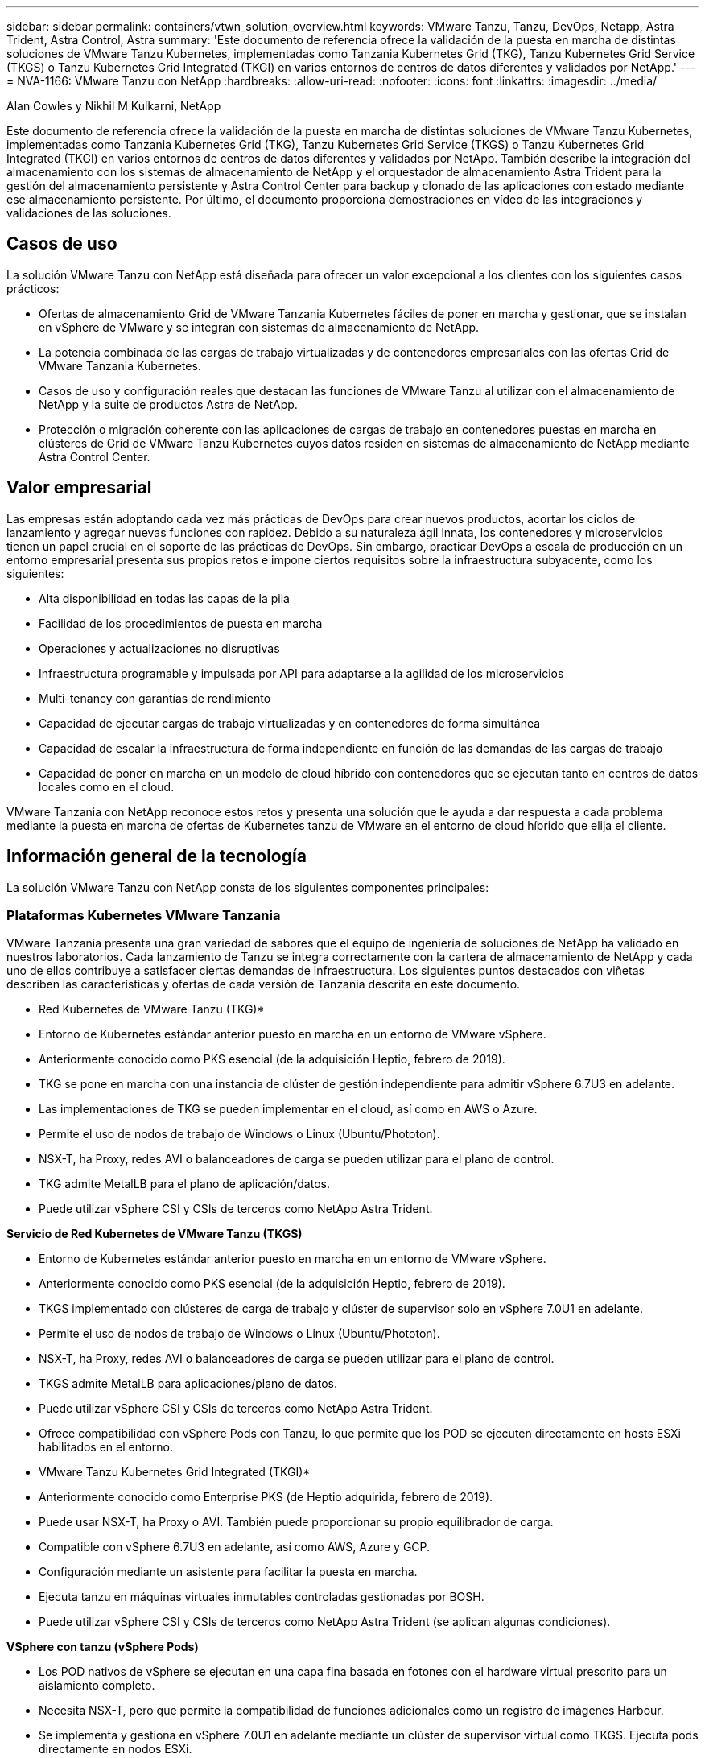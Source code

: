 ---
sidebar: sidebar 
permalink: containers/vtwn_solution_overview.html 
keywords: VMware Tanzu, Tanzu, DevOps, Netapp, Astra Trident, Astra Control, Astra 
summary: 'Este documento de referencia ofrece la validación de la puesta en marcha de distintas soluciones de VMware Tanzu Kubernetes, implementadas como Tanzania Kubernetes Grid (TKG), Tanzu Kubernetes Grid Service (TKGS) o Tanzu Kubernetes Grid Integrated (TKGI) en varios entornos de centros de datos diferentes y validados por NetApp.' 
---
= NVA-1166: VMware Tanzu con NetApp
:hardbreaks:
:allow-uri-read: 
:nofooter: 
:icons: font
:linkattrs: 
:imagesdir: ../media/


Alan Cowles y Nikhil M Kulkarni, NetApp

[role="lead"]
Este documento de referencia ofrece la validación de la puesta en marcha de distintas soluciones de VMware Tanzu Kubernetes, implementadas como Tanzania Kubernetes Grid (TKG), Tanzu Kubernetes Grid Service (TKGS) o Tanzu Kubernetes Grid Integrated (TKGI) en varios entornos de centros de datos diferentes y validados por NetApp. También describe la integración del almacenamiento con los sistemas de almacenamiento de NetApp y el orquestador de almacenamiento Astra Trident para la gestión del almacenamiento persistente y Astra Control Center para backup y clonado de las aplicaciones con estado mediante ese almacenamiento persistente. Por último, el documento proporciona demostraciones en vídeo de las integraciones y validaciones de las soluciones.



== Casos de uso

La solución VMware Tanzu con NetApp está diseñada para ofrecer un valor excepcional a los clientes con los siguientes casos prácticos:

* Ofertas de almacenamiento Grid de VMware Tanzania Kubernetes fáciles de poner en marcha y gestionar, que se instalan en vSphere de VMware y se integran con sistemas de almacenamiento de NetApp.
* La potencia combinada de las cargas de trabajo virtualizadas y de contenedores empresariales con las ofertas Grid de VMware Tanzania Kubernetes.
* Casos de uso y configuración reales que destacan las funciones de VMware Tanzu al utilizar con el almacenamiento de NetApp y la suite de productos Astra de NetApp.
* Protección o migración coherente con las aplicaciones de cargas de trabajo en contenedores puestas en marcha en clústeres de Grid de VMware Tanzu Kubernetes cuyos datos residen en sistemas de almacenamiento de NetApp mediante Astra Control Center.




== Valor empresarial

Las empresas están adoptando cada vez más prácticas de DevOps para crear nuevos productos, acortar los ciclos de lanzamiento y agregar nuevas funciones con rapidez. Debido a su naturaleza ágil innata, los contenedores y microservicios tienen un papel crucial en el soporte de las prácticas de DevOps. Sin embargo, practicar DevOps a escala de producción en un entorno empresarial presenta sus propios retos e impone ciertos requisitos sobre la infraestructura subyacente, como los siguientes:

* Alta disponibilidad en todas las capas de la pila
* Facilidad de los procedimientos de puesta en marcha
* Operaciones y actualizaciones no disruptivas
* Infraestructura programable y impulsada por API para adaptarse a la agilidad de los microservicios
* Multi-tenancy con garantías de rendimiento
* Capacidad de ejecutar cargas de trabajo virtualizadas y en contenedores de forma simultánea
* Capacidad de escalar la infraestructura de forma independiente en función de las demandas de las cargas de trabajo
* Capacidad de poner en marcha en un modelo de cloud híbrido con contenedores que se ejecutan tanto en centros de datos locales como en el cloud.


VMware Tanzania con NetApp reconoce estos retos y presenta una solución que le ayuda a dar respuesta a cada problema mediante la puesta en marcha de ofertas de Kubernetes tanzu de VMware en el entorno de cloud híbrido que elija el cliente.



== Información general de la tecnología

La solución VMware Tanzu con NetApp consta de los siguientes componentes principales:



=== Plataformas Kubernetes VMware Tanzania

VMware Tanzania presenta una gran variedad de sabores que el equipo de ingeniería de soluciones de NetApp ha validado en nuestros laboratorios. Cada lanzamiento de Tanzu se integra correctamente con la cartera de almacenamiento de NetApp y cada uno de ellos contribuye a satisfacer ciertas demandas de infraestructura. Los siguientes puntos destacados con viñetas describen las características y ofertas de cada versión de Tanzania descrita en este documento.

* Red Kubernetes de VMware Tanzu (TKG)*

* Entorno de Kubernetes estándar anterior puesto en marcha en un entorno de VMware vSphere.
* Anteriormente conocido como PKS esencial (de la adquisición Heptio, febrero de 2019).
* TKG se pone en marcha con una instancia de clúster de gestión independiente para admitir vSphere 6.7U3 en adelante.
* Las implementaciones de TKG se pueden implementar en el cloud, así como en AWS o Azure.
* Permite el uso de nodos de trabajo de Windows o Linux (Ubuntu/Phototon).
* NSX-T, ha Proxy, redes AVI o balanceadores de carga se pueden utilizar para el plano de control.
* TKG admite MetalLB para el plano de aplicación/datos.
* Puede utilizar vSphere CSI y CSIs de terceros como NetApp Astra Trident.


*Servicio de Red Kubernetes de VMware Tanzu (TKGS)*

* Entorno de Kubernetes estándar anterior puesto en marcha en un entorno de VMware vSphere.
* Anteriormente conocido como PKS esencial (de la adquisición Heptio, febrero de 2019).
* TKGS implementado con clústeres de carga de trabajo y clúster de supervisor solo en vSphere 7.0U1 en adelante.
* Permite el uso de nodos de trabajo de Windows o Linux (Ubuntu/Phototon).
* NSX-T, ha Proxy, redes AVI o balanceadores de carga se pueden utilizar para el plano de control.
* TKGS admite MetalLB para aplicaciones/plano de datos.
* Puede utilizar vSphere CSI y CSIs de terceros como NetApp Astra Trident.
* Ofrece compatibilidad con vSphere Pods con Tanzu, lo que permite que los POD se ejecuten directamente en hosts ESXi habilitados en el entorno.


* VMware Tanzu Kubernetes Grid Integrated (TKGI)*

* Anteriormente conocido como Enterprise PKS (de Heptio adquirida, febrero de 2019).
* Puede usar NSX-T, ha Proxy o AVI. También puede proporcionar su propio equilibrador de carga.
* Compatible con vSphere 6.7U3 en adelante, así como AWS, Azure y GCP.
* Configuración mediante un asistente para facilitar la puesta en marcha.
* Ejecuta tanzu en máquinas virtuales inmutables controladas gestionadas por BOSH.
* Puede utilizar vSphere CSI y CSIs de terceros como NetApp Astra Trident (se aplican algunas condiciones).


*VSphere con tanzu (vSphere Pods)*

* Los POD nativos de vSphere se ejecutan en una capa fina basada en fotones con el hardware virtual prescrito para un aislamiento completo.
* Necesita NSX-T, pero que permite la compatibilidad de funciones adicionales como un registro de imágenes Harbour.
* Se implementa y gestiona en vSphere 7.0U1 en adelante mediante un clúster de supervisor virtual como TKGS. Ejecuta pods directamente en nodos ESXi.
* Totalmente integrado, máxima visibilidad y control por parte de la administración de vSphere.
* Pods aislados basados en CRX para el máximo nivel de seguridad.
* Solo es compatible con vSphere CSI para almacenamiento persistente. No se admiten orquestadores de almacenamiento de terceros.




=== Sistemas de almacenamiento NetApp

NetApp cuenta con varios sistemas de almacenamiento perfectos para centros de datos empresariales y para puestas en marcha de cloud híbrido. La cartera de NetApp incluye sistemas de almacenamiento ONTAP, NetApp Element y E-Series de NetApp, todos los cuales pueden proporcionar almacenamiento persistente para aplicaciones en contenedores.

Si quiere más información, visite el sitio web de NetApp https://www.netapp.com["aquí"].



=== Integraciones de almacenamiento de NetApp

Astra Control Center de NetApp ofrece un amplio conjunto de servicios de gestión de datos para aplicaciones y almacenamiento para cargas de trabajo con estado de Kubernetes, puestas en marcha en un entorno local y con la tecnología de confianza de protección de datos de NetApp.

Si quiere más información, visite el sitio web de Astra de NetApp https://cloud.netapp.com/astra["aquí"].

Astra Trident es un orquestador de almacenamiento de código abierto y totalmente compatible para contenedores y distribuciones de Kubernetes, incluida VMware Tanzu.

Si quiere más información, visite el sitio web de Astra Trident https://docs.netapp.com/us-en/trident/index.html["aquí"].



== Matriz de compatibilidad actual para versiones validadas

|===


| Tecnología | Específico | Versión de software 


| ONTAP de NetApp | Reducida | 9.9.1 


| Centro de control de Astra de NetApp | Gestión de datos para aplicaciones | 22.04 


| Astra Trident de NetApp | Orquestación de almacenamiento | 22.04.0 


| Grid de Kubernetes de VMware Tanzania | Orquestación de contenedores | 1.4 o posterior 


.2+| Servicio Grid de VMware Tanzania Kubernetes .2+| Orquestación de contenedores | 0.0.15 [espacios de nombres de vSphere] 


| 1.22.6 [Supervisor de Kubernetes] 


| VMware Tanzania Kubernetes Grid integrado | Orquestación de contenedores | 1.13.3 


| VSphere de VMware | Virtualización del centro de datos | 7.0U3 


| Centro de datos NSX-T de VMware | Redes y seguridad | 3.1.3 


| Equilibrador de carga avanzado de VMware NSX | Equilibrador de carga | 20.1.3 
|===